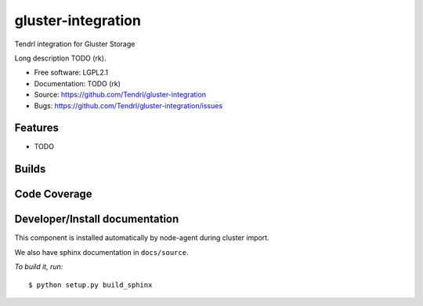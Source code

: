 ===============================
gluster-integration
===============================

Tendrl integration for Gluster Storage

Long description TODO (rk).

* Free software: LGPL2.1
* Documentation: TODO (rk)
* Source: https://github.com/Tendrl/gluster-integration
* Bugs: https://github.com/Tendrl/gluster-integration/issues

Features
--------

* TODO

Builds
------

.. image:: https://travis-ci.org/Tendrl/gluster-integration.svg?branch=master
  :target: https://travis-ci.org/Tendrl/gluster-integration

Code Coverage
-------------

.. image:: https://coveralls.io/repos/github/Tendrl/gluster-integration/badge.svg
  :target: https://coveralls.io/github/Tendrl/gluster-integration

Developer/Install documentation
-----------------------

This component is installed automatically by node-agent during cluster import.

We also have sphinx documentation in ``docs/source``.

*To build it, run:*

::

    $ python setup.py build_sphinx

